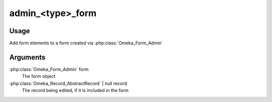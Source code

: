 .. _admintypeform:

#################
admin_<type>_form
#################


*****
Usage
*****

Add form elements to a form created via :php:class:`Omeka_Form_Admin`

*********
Arguments
*********

:php:class:`Omeka_Form_Admin` form
    The form object
    
:php:class:`Omeka_Record_AbstractRecord` | null record
    The record being edited, if it is included in the form    
